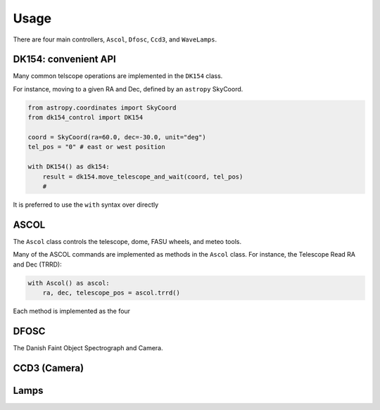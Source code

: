 Usage
=====

There are four main controllers, ``Ascol``, ``Dfosc``, ``Ccd3``, and ``WaveLamps``.

DK154: convenient API
........................

Many common telscope operations are implemented in the ``DK154`` class.

For instance, moving to a given RA and Dec, defined by an ``astropy`` SkyCoord.

.. code-block::
    
    from astropy.coordinates import SkyCoord
    from dk154_control import DK154

    coord = SkyCoord(ra=60.0, dec=-30.0, unit="deg")
    tel_pos = "0" # east or west position
    
    with DK154() as dk154:
        result = dk154.move_telescope_and_wait(coord, tel_pos)
        #  


It is preferred to use the ``with`` syntax over directly 

ASCOL
.....

The ``Ascol`` class controls the telescope, dome, FASU wheels, and meteo tools.

Many of the ASCOL commands are implemented as methods in the ``Ascol`` class.
For instance, the Telescope Read RA and Dec (TRRD):

.. code-block:: python

    with Ascol() as ascol:
        ra, dec, telescope_pos = ascol.trrd()

Each method is implemented as the four 


DFOSC
.....

The Danish Faint Object Spectrograph and Camera.

CCD3 (Camera)
.............

Lamps
.....



